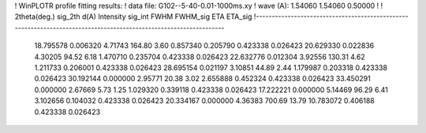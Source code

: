 ! WinPLOTR profile fitting results:
!   data file: G102--5-40-0.01-1000ms.xy
!    wave (A):      1.54060     1.54060     0.50000
!
!   2theta(deg.) sig_2th        d(A)   Intensity     sig_int         FWHM    FWHM_sig         ETA     ETA_sig
!------------------------------------------------------------------------------------------------------------------
   18.795578    0.006320     4.71743      164.80        3.60     0.857340    0.205790    0.423338    0.026423
   20.629330    0.022836     4.30205       94.52        6.18     1.470710    0.235704    0.423338    0.026423
   22.632776    0.012304     3.92556      130.31        4.62     1.211733    0.206001    0.423338    0.026423
   28.695154    0.021197     3.10851       44.89        2.44     1.179987    0.203318    0.423338    0.026423
   30.192144    0.000000     2.95771       20.38        3.02     2.655888    0.452324    0.423338    0.026423
   33.450291    0.000000     2.67669        5.73        1.25     1.029320    0.339118    0.423338    0.026423
   17.222221    0.000000     5.14469       96.29        6.41     3.102656    0.104032    0.423338    0.026423
   20.334167    0.000000     4.36383      700.69       13.79    10.783072    0.406188    0.423338    0.026423
